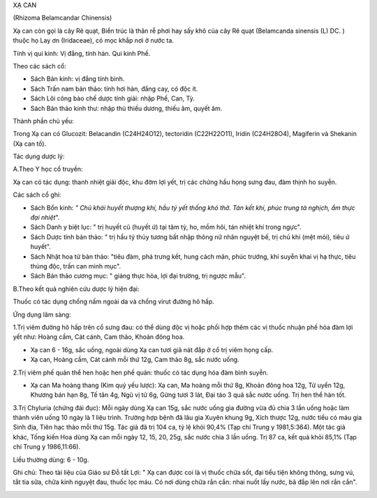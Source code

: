 .. _plants_xa_can:




XẠ CAN

(Rhizoma Belamcandar Chinensis)

Xạ can còn gọi là cây Rẽ quạt, Biển trúc là thân rễ phơi hay sấy khô của
cây Rẽ quạt (Belamcanda sinensis (L) DC. ) thuộc họ Lay ơn (Iridaceae),
có mọc khắp nơi ở nước ta.

Tính vị qui kinh: Vị đắng, tính hàn. Qui kinh Phế.

Theo các sách cổ:

-  Sách Bản kinh: vị đắng tính bình.
-  Sách Trấn nam bản thảo: tính hơi hàn, đắng cay, có độc ít.
-  Sách Lôi công bào chế dược tính giải: nhập Phế, Can, Tỳ.
-  Sách Bản thảo kinh thư: nhập thủ thiếu dương, thiếu âm, quyết âm.

Thành phần chủ yếu:

Trong Xạ can có Glucozit: Belacandin (C24H24O12), tectoridin
(C22H22O11), Iridin (C24H28O4), Magiferin và Shekanin (Xạ can tố).

Tác dụng dược lý:

A.Theo Y học cổ truyền:

Xạ can có tác dụng: thanh nhiệt giải độc, khu đờm lợi yết, trị các chứng
hầu họng sưng đau, đàm thịnh ho suyễn.

Các sách cổ ghi:

-  Sách Bổn kinh: *" Chủ khái huyết thượng khí, hầu tý yết thống khó
   thở. Tán kết khí, phúc trung tà nghịch, ẩm thực đại nhiệt*".
-  Sách Danh y biệt lục: " trị huyết cũ (huyết ứ) tại tâm tỳ, ho, mồm
   hôi, tán nhiệt khí trong ngực".
-  Sách Dược tính bản thảo: " trị hầu tý thủy tương bất nhập thông nữ
   nhân nguyệt bế, trị chủ khí (mệt mỏi), tiêu ứ huyết".
-  Sách Nhật hoa tử bản thảo: "tiêu đàm, phá trưng kết, hung cách mãn,
   phúc trướng, khí suyễn khai vị hạ thực, tiêu thủng độc, trấn can minh
   mục".
-  Sách Bản thảo cương mục: " giáng thực hỏa, lợi đại trường, trị ngược
   mẫu".

B.Theo kết quả nghiên cứu dược lý hiện đại:

Thuốc có tác dụng chống nấm ngoài da và chống virut đường hô hấp.

Ứng dụng lâm sàng:

1.Trị viêm đường hô hấp trên cổ sưng đau: có thể dùng độc vị hoặc phối
hợp thêm các vị thuốc nhuận phế hóa đàm lợi yết như: Hoàng cầm, Cát
cánh, Cam thảo, Khoản đông hoa.

-  Xạ can 6 - 16g, sắc uống, ngoài dùng Xạ can tươi giã nát đắp ở cổ trị
   viêm họng cấp.
-  Xạ can, Hoàng cầm, Cát cánh mỗi thứ 12g, Cam thảo 8g, sắc nước uống.

2.Trị viêm phế quản thể hen hoặc hen phế quản: thuốc có tác dụng hóa đàm
bình suyễn.

-  Xạ can Ma hoàng thang (Kim quỷ yếu lược): Xạ can, Ma hoàng mỗi thứ
   8g, Khoản đông hoa 12g, Tử uyển 12g, Khương bán hạn 8g, Tế tân 4g,
   Ngũ vị tử 6g, Gừng tươi 3 lát, Đại táo 3 quả sắc nước uống. Trị hen
   thể hàn tốt.

3.Trị Chyluria (chứng đái đục): Mỗi ngày dùng Xạ can 15g, sắc nước uống
gia đường vừa đủ chia 3 lần uống hoặc làm thành viên uống 10 ngày là 1
liệu trình. Trường hợp bệnh đã lâu gia Xuyên khung 9g, Xích thược 12g,
nước tiểu có máu gia Sinh địa, Tiên hạc thảo mỗi thứ 15g. Tác giả đã trị
104 ca, tỷ lệ khỏi 90,4% (Tạp chí Trung y 1981,5:364). Một tác giả khác,
Tống kiến Hoa dùng Xạ can mỗi ngày 12, 15, 20, 25g, sắc nước chia 3 lần
uống. Trị 87 ca, kết quả khỏi 85,1% (Tạp chí Trung y 1986,11:66).

Liều thường dùng: 6 - 10g.

Ghi chú: Theo tài liệu của Giáo sư Đỗ tất Lợi: " Xạ can được coi là vị
thuốc chữa sốt, đại tiểu tiện không thông, sưng vú, tắt tia sữa, chữa
kinh nguyệt đau, thuốc lọc máu. Có nơi dùng chữa rắn cắn: nhai nuốt lấy
nước, bã đắp lên nơi rắn cắn".

 

..  image:: XACAN.JPG
   :width: 50px
   :height: 50px
   :target: XACAN_.htm
